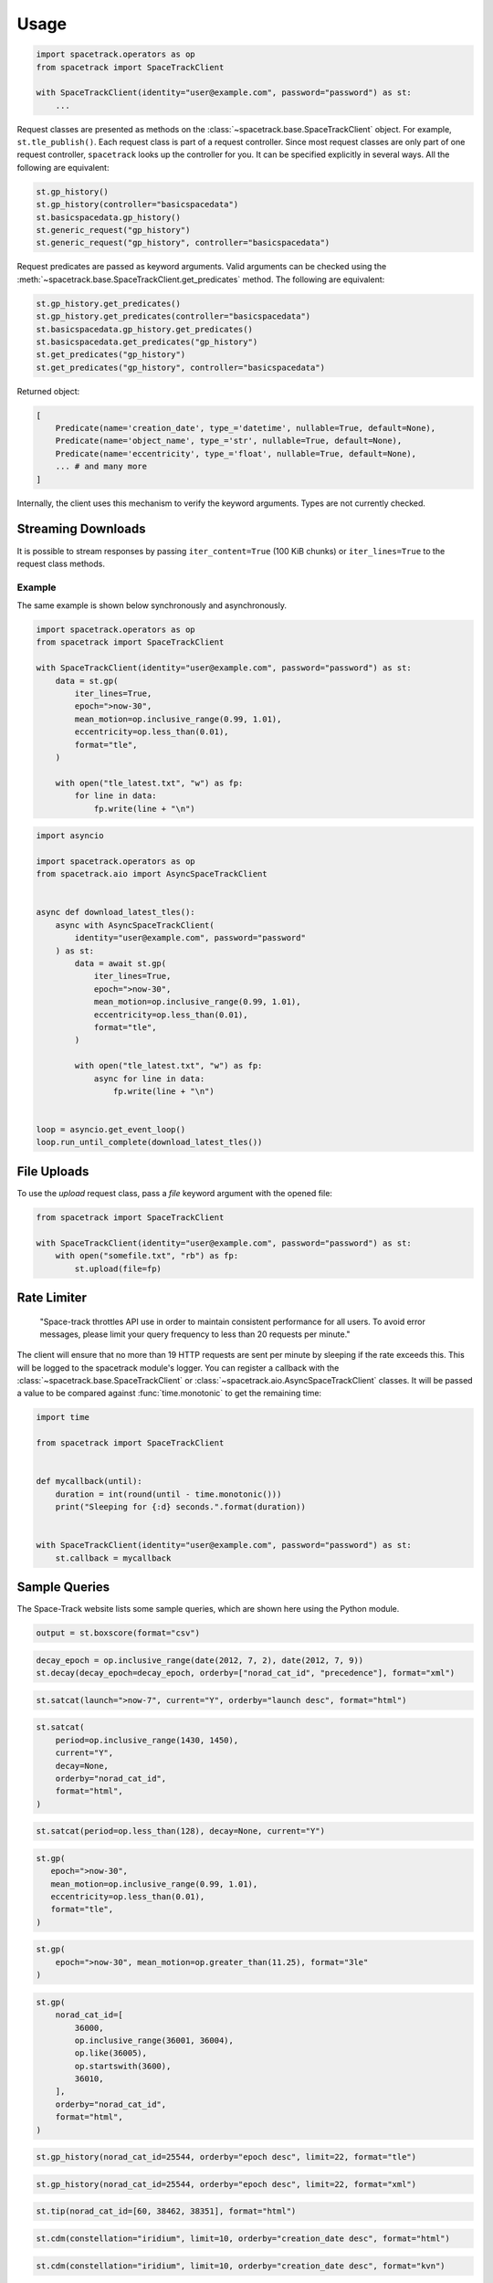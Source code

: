 *****
Usage
*****

.. code-block:: python

    import spacetrack.operators as op
    from spacetrack import SpaceTrackClient

    with SpaceTrackClient(identity="user@example.com", password="password") as st:
        ...

Request classes are presented as methods on the
:class:`~spacetrack.base.SpaceTrackClient` object. For example,
``st.tle_publish()``. Each request class is part of a request controller.
Since most request classes are only part of one request controller,
``spacetrack`` looks up the controller for you. It can be specified explicitly
in several ways. All the following are equivalent:

.. code-block:: python

    st.gp_history()
    st.gp_history(controller="basicspacedata")
    st.basicspacedata.gp_history()
    st.generic_request("gp_history")
    st.generic_request("gp_history", controller="basicspacedata")

Request predicates are passed as keyword arguments. Valid
arguments can be checked using the
:meth:`~spacetrack.base.SpaceTrackClient.get_predicates` method. The following
are equivalent:

.. code-block:: python

    st.gp_history.get_predicates()
    st.gp_history.get_predicates(controller="basicspacedata")
    st.basicspacedata.gp_history.get_predicates()
    st.basicspacedata.get_predicates("gp_history")
    st.get_predicates("gp_history")
    st.get_predicates("gp_history", controller="basicspacedata")

Returned object:

.. code-block:: python

    [
        Predicate(name='creation_date', type_='datetime', nullable=True, default=None),
        Predicate(name='object_name', type_='str', nullable=True, default=None),
        Predicate(name='eccentricity', type_='float', nullable=True, default=None),
        ... # and many more
    ]

Internally, the client uses this mechanism to verify the keyword arguments.
Types are not currently checked.

Streaming Downloads
===================

It is possible to stream responses by passing ``iter_content=True`` (100 KiB
chunks) or ``iter_lines=True`` to the request class methods.

Example
-------

The same example is shown below synchronously and asynchronously.

.. code-block:: python

    import spacetrack.operators as op
    from spacetrack import SpaceTrackClient

    with SpaceTrackClient(identity="user@example.com", password="password") as st:
        data = st.gp(
            iter_lines=True,
            epoch=">now-30",
            mean_motion=op.inclusive_range(0.99, 1.01),
            eccentricity=op.less_than(0.01),
            format="tle",
        )

        with open("tle_latest.txt", "w") as fp:
            for line in data:
                fp.write(line + "\n")

.. code-block:: python

    import asyncio

    import spacetrack.operators as op
    from spacetrack.aio import AsyncSpaceTrackClient


    async def download_latest_tles():
        async with AsyncSpaceTrackClient(
            identity="user@example.com", password="password"
        ) as st:
            data = await st.gp(
                iter_lines=True,
                epoch=">now-30",
                mean_motion=op.inclusive_range(0.99, 1.01),
                eccentricity=op.less_than(0.01),
                format="tle",
            )

            with open("tle_latest.txt", "w") as fp:
                async for line in data:
                    fp.write(line + "\n")


    loop = asyncio.get_event_loop()
    loop.run_until_complete(download_latest_tles())


File Uploads
============

To use the `upload` request class, pass a `file` keyword argument with the
opened file:

.. code-block:: python

    from spacetrack import SpaceTrackClient

    with SpaceTrackClient(identity="user@example.com", password="password") as st:
        with open("somefile.txt", "rb") as fp:
            st.upload(file=fp)


Rate Limiter
============

    "Space-track throttles API use in order to maintain consistent
    performance for all users. To avoid error messages, please limit your
    query frequency to less than 20 requests per minute."

The client will ensure that no more than 19 HTTP requests are sent per minute
by sleeping if the rate exceeds this. This will be logged to the spacetrack
module's logger. You can register a callback with the
:class:`~spacetrack.base.SpaceTrackClient` or
:class:`~spacetrack.aio.AsyncSpaceTrackClient` classes. It will be passed a
value to be compared against :func:`time.monotonic` to get the remaining time:

.. code-block:: python

    import time

    from spacetrack import SpaceTrackClient


    def mycallback(until):
        duration = int(round(until - time.monotonic()))
        print("Sleeping for {:d} seconds.".format(duration))


    with SpaceTrackClient(identity="user@example.com", password="password") as st:
        st.callback = mycallback

Sample Queries
==============

The Space-Track website lists some sample queries, which are shown here using
the Python module.

.. code-block:: python

   output = st.boxscore(format="csv")

.. code-block:: python

   decay_epoch = op.inclusive_range(date(2012, 7, 2), date(2012, 7, 9))
   st.decay(decay_epoch=decay_epoch, orderby=["norad_cat_id", "precedence"], format="xml")

.. code-block:: python

   st.satcat(launch=">now-7", current="Y", orderby="launch desc", format="html")

.. code-block:: python

   st.satcat(
       period=op.inclusive_range(1430, 1450),
       current="Y",
       decay=None,
       orderby="norad_cat_id",
       format="html",
   )

.. code-block:: python

   st.satcat(period=op.less_than(128), decay=None, current="Y")

.. code-block:: python

    st.gp(
       epoch=">now-30",
       mean_motion=op.inclusive_range(0.99, 1.01),
       eccentricity=op.less_than(0.01),
       format="tle",
    )

.. code-block:: python

   st.gp(
       epoch=">now-30", mean_motion=op.greater_than(11.25), format="3le"
   )

.. code-block:: python

   st.gp(
       norad_cat_id=[
           36000,
           op.inclusive_range(36001, 36004),
           op.like(36005),
           op.startswith(3600),
           36010,
       ],
       orderby="norad_cat_id",
       format="html",
   )

.. code-block:: python

   st.gp_history(norad_cat_id=25544, orderby="epoch desc", limit=22, format="tle")

.. code-block:: python

   st.gp_history(norad_cat_id=25544, orderby="epoch desc", limit=22, format="xml")

.. code-block:: python

   st.tip(norad_cat_id=[60, 38462, 38351], format="html")

.. code-block:: python

   st.cdm(constellation="iridium", limit=10, orderby="creation_date desc", format="html")

.. code-block:: python

   st.cdm(constellation="iridium", limit=10, orderby="creation_date desc", format="kvn")

.. code-block:: python

   st.cdm(
       constellation="intelsat",
       tca=">now",
       predicates=["message_for", "tca", "miss_distance"],
       orderby="miss_distance",
       format="html",
       metadata=True,
   )

.. code-block:: python

   st.cdm(
       constellation="intelsat",
       tca=">now",
       predicates=["message_for", "tca", "miss_distance"],
       orderby="miss_distance",
       format="kvn",
   )
